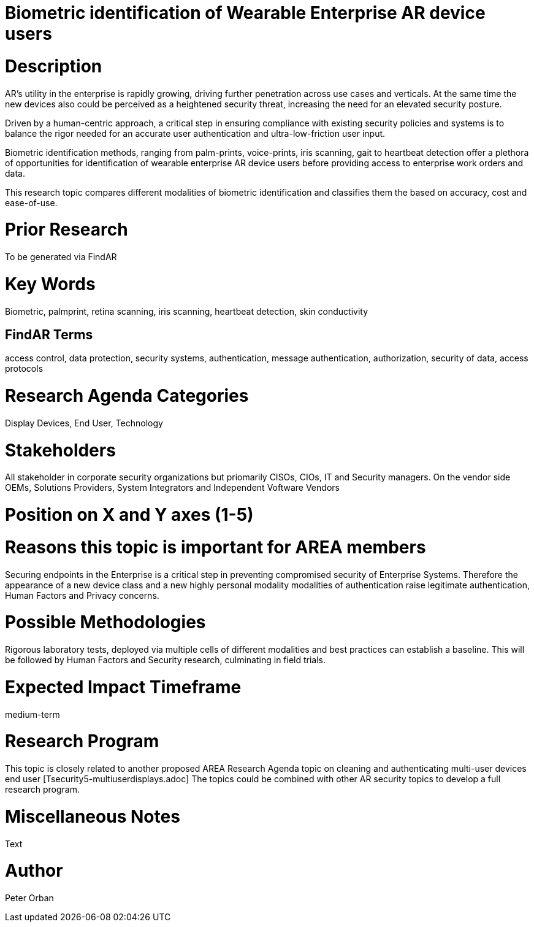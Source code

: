 [[ra-Tauthentication5-biometric]]

# Biometric identification of Wearable Enterprise AR device users

# Description
AR’s utility in the enterprise is rapidly growing, driving further penetration across use cases and verticals. At the same time the new devices also could be perceived as a heightened security threat, increasing the need for an elevated security posture.

Driven by a human-centric approach, a critical step in ensuring compliance with existing security policies and systems is to balance the rigor needed for an accurate user authentication and ultra-low-friction user input.

Biometric identification methods, ranging from palm-prints, voice-prints, iris scanning, gait to heartbeat detection offer a plethora of opportunities for identification of wearable enterprise AR device users before providing access to enterprise work orders and data.

This research topic compares different modalities of biometric identification and classifies them the based on accuracy, cost and ease-of-use.

# Prior Research
To be generated via FindAR

# Key Words
Biometric, palmprint, retina scanning, iris scanning, heartbeat detection, skin conductivity

## FindAR Terms
access control, data protection, security systems,  authentication, message authentication, authorization, security of data, access protocols

# Research Agenda Categories
Display Devices, End User, Technology

# Stakeholders
All stakeholder in corporate security organizations but priomarily CISOs, CIOs, IT and Security managers. On the vendor side OEMs, Solutions Providers, System Integrators and Independent Voftware Vendors

# Position on X and Y axes (1-5)

# Reasons this topic is important for AREA members
Securing endpoints in the Enterprise is a critical step in preventing compromised security of Enterprise Systems. Therefore the appearance of a new device class and a new highly personal modality modalities of authentication raise legitimate authentication, Human Factors and Privacy concerns.

# Possible Methodologies
Rigorous laboratory tests, deployed via multiple cells of different modalities and best practices can establish a baseline. This will be followed by Human Factors and Security research, culminating in field trials.

# Expected Impact Timeframe
medium-term

# Research Program
This topic is closely related to another proposed AREA Research Agenda topic on cleaning and authenticating multi-user devices end user [Tsecurity5-multiuserdisplays.adoc] The topics could be combined with other AR security topics to develop a full research program.

# Miscellaneous Notes
Text

# Author
Peter Orban
